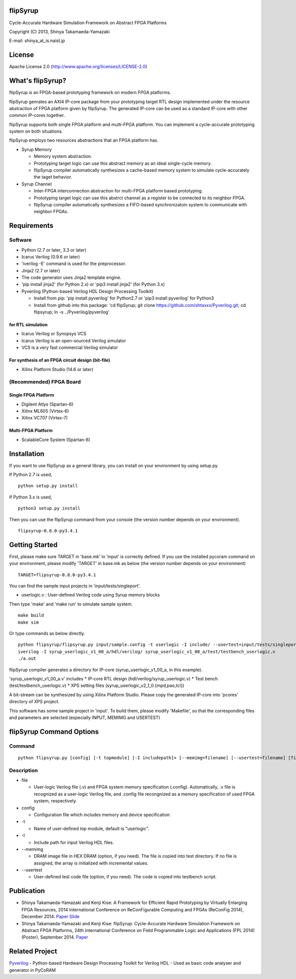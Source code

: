 flipSyrup
=========

Cycle-Accurate Hardware Simulation Framework on Abstract FPGA Platforms

Copyright (C) 2013, Shinya Takamaeda-Yamazaki

E-mail: shinya\_at\_is.naist.jp

License
=======

Apache License 2.0 (http://www.apache.org/licenses/LICENSE-2.0)

What's flipSyrup?
=================

flipSyrup is an FPGA-based prototyping framework on modern FPGA
platforms.

flipSyrup genrates an AXI4 IP-core package from your prototyping target
RTL design implemented under the resource abstraction of FPGA platform
given by flipSyrup. The generated IP-core can be used as a standard
IP-core with other common IP-cores together.

flipSyrup supports both single FPGA platform and multi-FPGA platform.
You can implement a cycle-accurate prototyping system on both
situations.

flipSyrup employs two resources abstractions that an FPGA platform has.

-  Syrup Memory

   -  Memory system abstraction.
   -  Prototyping target logic can use this abstract memory as an ideal
      single-cycle memory.
   -  flipSyrup compiler automatically synthesizes a cache-based memory
      system to simulate cycle-accurately the taget behavior.

-  Syrup Channel

   -  Inter-FPGA interconnection abstraction for multi-FPGA platform
      based prototyping.
   -  Prototyping target logic can use this abstrct channel as a
      register to be connected to its neighbor FPGA.
   -  flipSyrup compiler automatically synthesizes a FIFO-based
      synchronizatoin system to communicate with neighbor FPGAs.

Requirements
============

Software
--------

-  Python (2.7 or later, 3.3 or later)
-  Icarus Verilog (0.9.6 or later)
-  'iverilog -E' command is used for the preprocessor.
-  Jinja2 (2.7 or later)
-  The code generator uses Jinja2 template engine.
-  'pip install jinja2' (for Python 2.x) or 'pip3 install jinja2' (for
   Python 3.x)
-  Pyverilog (Python-based Verilog HDL Design Processing Toolkit)

   -  Install from pip: 'pip install pyverilog' for Python2.7 or 'pip3
      install pyverilog' for Python3
   -  Install from github into this package: 'cd flipSyrup; git clone
      https://github.com/shtaxxx/Pyverilog.git; cd flipsyrup; ln -s
      ../Pyverilog/pyverilog'

for RTL simulation
~~~~~~~~~~~~~~~~~~

-  Icarus Verilog or Synopsys VCS
-  Icarus Verilog is an open-sourced Verilog simulator
-  VCS is a very fast commercial Verilog simulator

For synthesis of an FPGA circuit design (bit-file)
~~~~~~~~~~~~~~~~~~~~~~~~~~~~~~~~~~~~~~~~~~~~~~~~~~

-  Xilinx Platform Studio (14.6 or later)

(Recommended) FPGA Board
------------------------

Single FPGA Platform
~~~~~~~~~~~~~~~~~~~~

-  Digilent Atlys (Spartan-6)
-  Xilinx ML605 (Virtex-6)
-  Xilinx VC707 (Virtex-7)

Multi-FPGA Platform
~~~~~~~~~~~~~~~~~~~

-  ScalableCore System (Spartan-6)

Installation
============

If you want to use flipSyrup as a general library, you can install on
your environment by using setup.py.

If Python 2.7 is used,

::

    python setup.py install

If Python 3.x is used,

::

    python3 setup.py install

Then you can use the flipSyrup command from your console (the version
number depends on your environment).

::

    flipsyrup-0.8.0-py3.4.1

Getting Started
===============

First, please make sure TARGET in 'base.mk' in 'input' is correctly
defined. If you use the installed pycoram command on your environment,
please modify 'TARGET' in base.mk as below (the version number depends
on your environment)

::

    TARGET=flipsyrup-0.8.0-py3.4.1

You can find the sample input projects in 'input/tests/singleport'.

-  userlogic.v : User-defined Verilog code using Syrup memory blocks

Then type 'make' and 'make run' to simulate sample system.

::

    make build
    make sim

Or type commands as below directly.

::

    python flipsyrup/flipsyrup.py input/sample.config -t userlogic -I include/ --usertest=input/tests/singleport/testbench.v input/tests/singleport/userlogic.v 
    iverilog -I syrup_userlogic_v1_00_a/hdl/verilog/ syrup_userlogic_v1_00_a/test/testbench_userlogic.v 
    ./a.out

flipSyrup compiler generates a directory for IP-core
(syrup\_userlogic\_v1\_00\_a, in this example).

'syrup\_userlogic\_v1\_00\_a.v' includes \* IP-core RTL design
(hdl/verilog/syrup\_userlogic.v) \* Test bench
(test/testbench\_userlogic.v) \* XPS setting files
(syrup\_userlogic\_v2\_1\_0.{mpd,pao,tcl})

A bit-stream can be synthesized by using Xilinx Platform Studio. Please
copy the generated IP-core into 'pcores' directory of XPS project.

This software has some sample project in 'input'. To build them, please
modify 'Makefile', so that the corresponding files and parameters are
selected (especially INPUT, MEMIMG and USERTEST)

flipSyrup Command Options
=========================

Command
-------

::

    python flipsyrup.py [config] [-t topmodule] [-I includepath]+ [--memimg=filename] [--usertest=filename] [file]+

Description
-----------

-  file

   -  User-logic Verilog file (.v) and FPGA system memory specification
      (.config). Automatically, .v file is recognized as a user-logic
      Verilog file, and .config file recongnized as a memory
      specification of used FPGA system, respectively.

-  config

   -  Configuration file which includes memory and device specification

-  -t

   -  Name of user-defined top module, default is "userlogic".

-  -I

   -  Include path for input Verilog HDL files.

-  --memimg

   -  DRAM image file in HEX DRAM (option, if you need). The file is
      copied into test directory. If no file is assigned, the array is
      initialized with incremental values.

-  --usertest

   -  User-defined test code file (option, if you need). The code is
      copied into testbench script.

Publication
===========

-  Shinya Takamaeda-Yamazaki and Kenji Kise: A Framework for Efficient
   Rapid Prototyping by Virtually Enlarging FPGA Resources, 2014
   International Conference on ReConFigurable Computing and FPGAs
   (ReConFig 2014), December 2014.
   `Paper <http://ieeexplore.ieee.org/xpl/articleDetails.jsp?tp=&arnumber=7032488>`__
   `Slide <http://www.slideshare.net/shtaxxx/20141208reconfigflipsyrup>`__

-  Shinya Takamaeda-Yamazaki and Kenji Kise: flipSyrup: Cycle-Accurate
   Hardware Simulation Framework on Abstract FPGA Platforms, 24th
   International Conference on Field Programmable Logic and Applications
   (FPL 2014) (Poster), September 2014.
   `Paper <http://ieeexplore.ieee.org/xpl/articleDetails.jsp?tp=&arnumber=6927436>`__

Related Project
===============

`Pyverilog <http://shtaxxx.github.io/Pyverilog/>`__ - Python-based
Hardware Design Processing Toolkit for Verilog HDL - Used as basic code
analyser and generator in PyCoRAM

